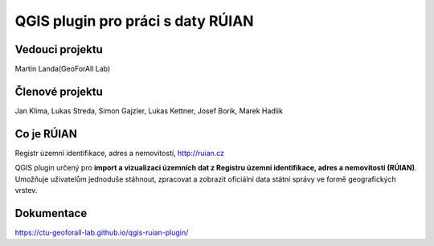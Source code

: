 QGIS plugin pro práci s daty RÚIAN
==================================



Vedouci projektu
-----------
Martin Landa(GeoForAll Lab)

Členové projektu
-----------
Jan Klima, Lukas Streda, Simon Gajzler, Lukas Kettner, Josef Borik, Marek Hadlik

Co je RÚIAN
-----------

Registr územní identifikace, adres a nemovitostí, http://ruian.cz

QGIS plugin určený pro **import a vizualizaci územních dat z Registru územní identifikace, adres a nemovitostí (RÚIAN)**. Umožňuje uživatelům jednoduše stáhnout, zpracovat a zobrazit oficiální data státní správy ve formě geografických vrstev.



Dokumentace
-----------

https://ctu-geoforall-lab.github.io/qgis-ruian-plugin/
